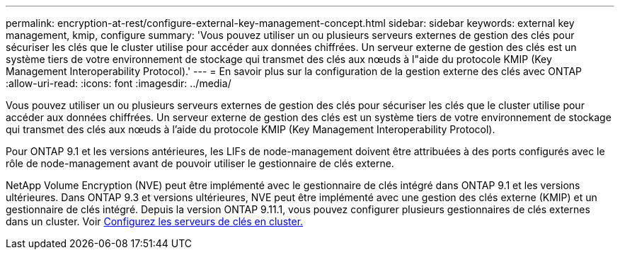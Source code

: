 ---
permalink: encryption-at-rest/configure-external-key-management-concept.html 
sidebar: sidebar 
keywords: external key management, kmip, configure 
summary: 'Vous pouvez utiliser un ou plusieurs serveurs externes de gestion des clés pour sécuriser les clés que le cluster utilise pour accéder aux données chiffrées. Un serveur externe de gestion des clés est un système tiers de votre environnement de stockage qui transmet des clés aux nœuds à l"aide du protocole KMIP (Key Management Interoperability Protocol).' 
---
= En savoir plus sur la configuration de la gestion externe des clés avec ONTAP
:allow-uri-read: 
:icons: font
:imagesdir: ../media/


[role="lead"]
Vous pouvez utiliser un ou plusieurs serveurs externes de gestion des clés pour sécuriser les clés que le cluster utilise pour accéder aux données chiffrées. Un serveur externe de gestion des clés est un système tiers de votre environnement de stockage qui transmet des clés aux nœuds à l'aide du protocole KMIP (Key Management Interoperability Protocol).

Pour ONTAP 9.1 et les versions antérieures, les LIFs de node-management doivent être attribuées à des ports configurés avec le rôle de node-management avant de pouvoir utiliser le gestionnaire de clés externe.

NetApp Volume Encryption (NVE) peut être implémenté avec le gestionnaire de clés intégré dans ONTAP 9.1 et les versions ultérieures. Dans ONTAP 9.3 et versions ultérieures, NVE peut être implémenté avec une gestion des clés externe (KMIP) et un gestionnaire de clés intégré. Depuis la version ONTAP 9.11.1, vous pouvez configurer plusieurs gestionnaires de clés externes dans un cluster. Voir xref:configure-cluster-key-server-task.html[Configurez les serveurs de clés en cluster.]
